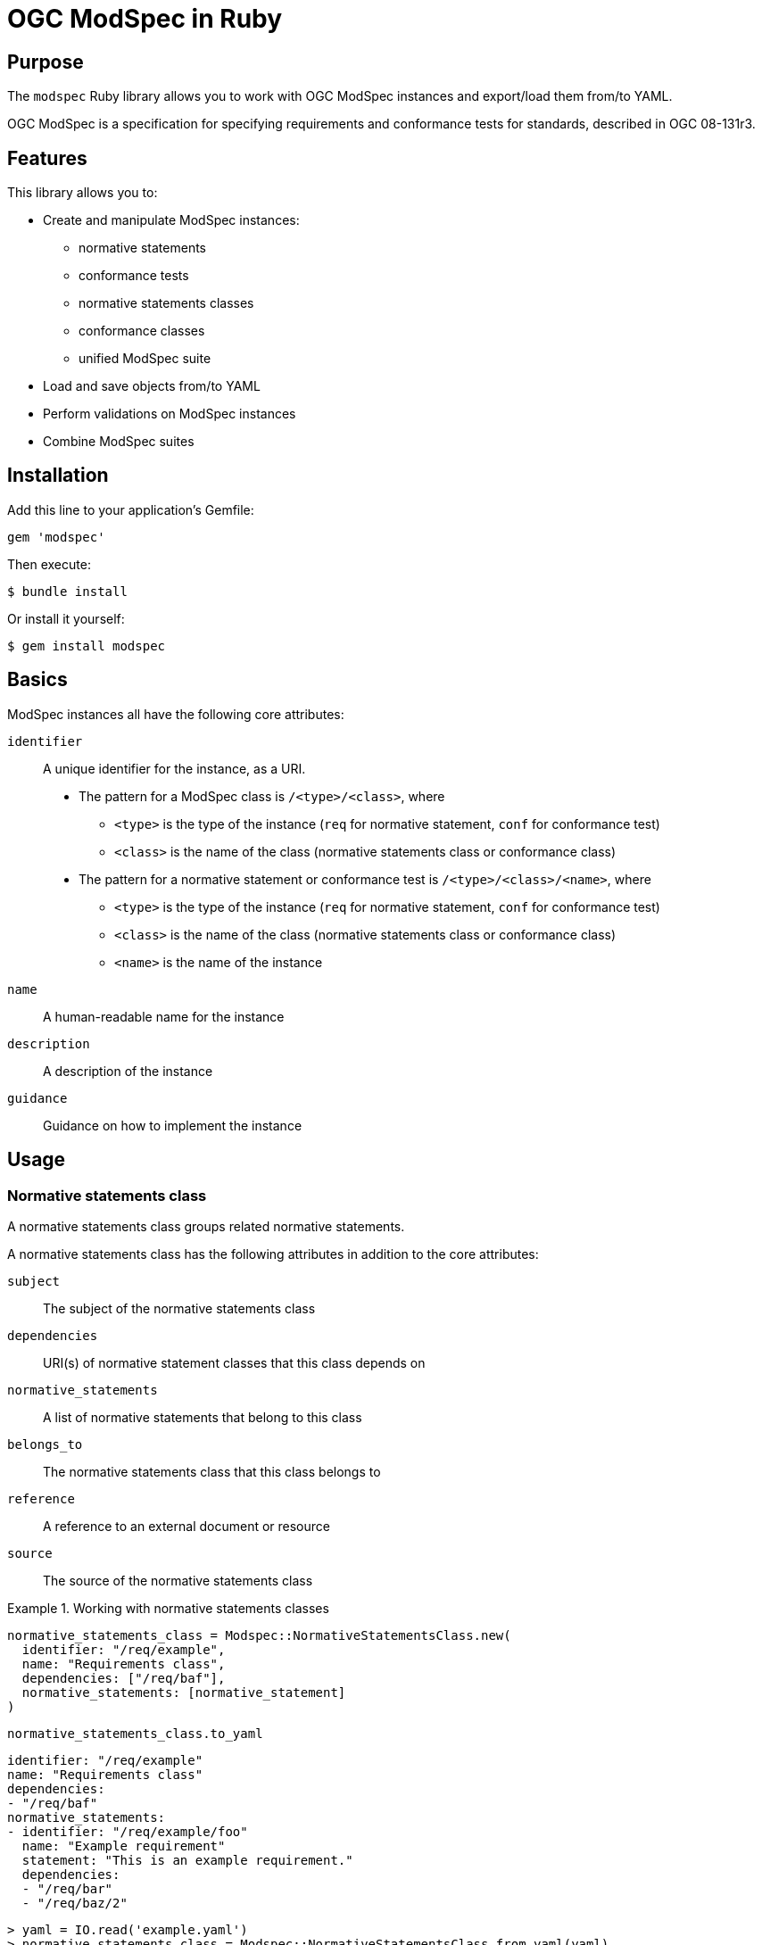 = OGC ModSpec in Ruby

== Purpose

The `modspec` Ruby library allows you to work with OGC ModSpec instances
and export/load them from/to YAML.

OGC ModSpec is a specification for specifying requirements and conformance tests
for standards, described in OGC 08-131r3.

== Features

This library allows you to:

* Create and manipulate ModSpec instances:
** normative statements
** conformance tests
** normative statements classes
** conformance classes
** unified ModSpec suite

* Load and save objects from/to YAML
* Perform validations on ModSpec instances
* Combine ModSpec suites


== Installation

Add this line to your application's Gemfile:

[source,ruby]
----
gem 'modspec'
----

Then execute:

[source,shell]
----
$ bundle install
----

Or install it yourself:

[source,shell]
----
$ gem install modspec
----

== Basics

ModSpec instances all have the following core attributes:

`identifier`:: A unique identifier for the instance, as a URI.

** The pattern for a ModSpec class is `/<type>/<class>`, where
*** `<type>` is the type of the instance (`req` for normative statement, `conf` for conformance test)
*** `<class>` is the name of the class (normative statements class or conformance class)

** The pattern for a normative statement or conformance test is `/<type>/<class>/<name>`, where

*** `<type>` is the type of the instance (`req` for normative statement, `conf` for conformance test)
*** `<class>` is the name of the class (normative statements class or conformance class)
*** `<name>` is the name of the instance

`name`::
A human-readable name for the instance

`description`::
A description of the instance

`guidance`::
Guidance on how to implement the instance



== Usage

=== Normative statements class

A normative statements class groups related normative statements.

A normative statements class has the following attributes in addition to the core attributes:

`subject`::
The subject of the normative statements class

`dependencies`::
URI(s) of normative statement classes that this class depends on

`normative_statements`::
A list of normative statements that belong to this class

`belongs_to`::
The normative statements class that this class belongs to

`reference`::
A reference to an external document or resource

`source`::
The source of the normative statements class


.Working with normative statements classes
[example]
====
[source,ruby]
----
normative_statements_class = Modspec::NormativeStatementsClass.new(
  identifier: "/req/example",
  name: "Requirements class",
  dependencies: ["/req/baf"],
  normative_statements: [normative_statement]
)
----

[source,ruby]
----
normative_statements_class.to_yaml
----

[source,yaml]
----
identifier: "/req/example"
name: "Requirements class"
dependencies:
- "/req/baf"
normative_statements:
- identifier: "/req/example/foo"
  name: "Example requirement"
  statement: "This is an example requirement."
  dependencies:
  - "/req/bar"
  - "/req/baz/2"
----

[source,ruby]
----
> yaml = IO.read('example.yaml')
> normative_statements_class = Modspec::NormativeStatementsClass.from_yaml(yaml)
> <#Modspec::NormativeStatementsClass:0x00007f8b1b8b3d08 @identifier="/req/example", @name="Requirements class", @dependencies=["/req/baf"], @normative_statements=[<#Modspec::NormativeStatement:0x00007f8b1b8b3d08 @identifier="/req/example/foo", @name="Example requirement", @statement="This is an example requirement.", @dependencies=["/req/bar", "/req/baz/2"]>]>
> normative_statements_class.name
> "Requirements class"
----
====

Validations:

* *Identifier prefix*: All normative statements within a normative statements
class must share the same identifier prefix as the class itself, followed by a
slash and then the statement's own identifier.


=== Normative statement

A normative statement represents a single requirement in the specification.

A normative statement has the following attributes in addition to the core attributes:

`subject`::
The subject of the normative statement

`obligation`::
The obligation level of the class, one of `requirement`, `recommendation`, `permission`. Defaults to `requirement`.

`statement`::
The text of the normative statement

`condition`::
Conditions that must be met for the statement to apply

`inherit`::
URI(s) of normative statement(s) that this statement inherits from

`indirect_dependency`::
URI(s) of normative statement(s) that this statement indirectly depends on

`implements`::
The higher-level normative statement that this statement implements

`dependencies`::
A list of identifiers for other normative statements that this statement depends on.

`belongs_to`::
The normative statements class that this statement belongs to.

`reference`::
A reference to an external document or resource

`parts`::
A list of normative statements classes that this class is composed


.Working with normative statements
[example]
====
[source,ruby]
----
normative_statement = Modspec::NormativeStatement.new(
  identifier: "/req/example/foo",
  name: "Example requirement",
  statement: "This is an example requirement statement.",
  obligation: "requirement", # default
  parts: [
    "This is a part of the requirement.",
    "This is another part of the requirement."
  ]
  dependencies: ["/req/bar", "/req/baz/2"]
)
----

[source,ruby]
----
normative_statement.to_yaml
----

Will give out:

[source,yaml]
----
identifier: /req/example/foo
name: Example requirement
statement: This is an example requirement statement.
dependencies:
- /req/bar
- /req/baz/2
----

And to load a normative statement from a YAML file:

[source,ruby]
----
> yaml = IO.read('example-foo.yaml')
> normative_statement = Modspec::NormativeStatement.from_yaml(yaml)
> <#Modspec::NormativeStatement:0x00007f8b1b8b3d08 @identifier="/req/example/foo", @name="Example requirement", @statement="This is an example requirement statement.", @dependencies=["/req/bar", "/req/baz/2"]>
> normative_statement.name
> "Example requirement"
----
====


Validations:

* *Unique identifier*: Each normative statement must have a unique identifier
within its parent normative statements class.

* *Valid dependencies*: The dependencies listed for a normative statement must
refer to valid identifiers of other normative statements.


=== Conformance class

A conformance class groups related conformance tests.

A conformance class has the following attributes in addition to the core attributes:

`tests`::
A set of conformance tests that belong to this class

`classification`::
A classification of the conformance class

`dependencies`::
A list of identifiers for other conformance classes that this class depends on

`target`::
A list of identifiers of normative statement(s) that this class targets

`belongs_to`::
A conformance class that this class belongs to

`reference`::
A reference to an external document or resource


.Working with conformance classes
[example]
====
[source,ruby]
----
conformance_class = Modspec::ConformanceClass.new(
  identifier: "/conf/example",
  name: "Conformance class",
  tests: [conformance_test]
)
conformance_class.to_yaml
----

[source,yaml]
----
identifier: "/conf/example"
name: "Conformance class"
tests:
- identifier: "/conf/example/foo"
  name: "Example test"
  description: "This is an example conformance test."
  targets:
  - "/req/example/foo"
----

[source,ruby]
----
> yaml = IO.read('example.yaml')
> conformance_class = Modspec::ConformanceClass.from_yaml(yaml)
> <#Modspec::ConformanceClass:0x00007f8b1b8b3d08 @identifier="/conf/example", @name="Conformance class", @tests=[<#Modspec::ConformanceTest:0x00007f8b1b8b3d08 @identifier="/conf/example/foo", @name="Example test", @description="This is an example conformance test.", @targets=["/req/example/foo"]>], @abstract=false>
> conformance_class.name
> "Conformance class"
----
====


Validations:

* *Identifier prefix*: All conformance tests within a conformance class must
share the same identifier prefix as the class itself, followed by a slash and
then the test's own identifier.

* *Valid targets*: The targets listed for a conformance test must refer to valid
identifiers of existing normative statements.



=== Conformance test

A conformance test verifies compliance with one or more normative statements.

A conformance test has the following attributes in addition to the core attributes:

`targets`::
A list of identifiers for normative statements that this test targets

`belongs_to`::
The conformance class that this test belongs to

`guidance`::
Guidance on how to perform the test

`purpose`::
The purpose of the test

`method`::
The method used to perform the test

`type`::
The type of the test

`reference`::
A reference to an external document or resource

`abstract`::
A boolean indicating whether this test is abstract



.Working with conformance tests
[example]
====
[source,ruby]
----
conformance_test = Modspec::ConformanceTest.new(
  identifier: "/conf/example/foo",
  name: "Example test",
  description: "This is an example conformance test.",
  targets: ["/req/example/foo"],
  test_method: "manual",
  abstract: false
)
conformance_test.to_yaml
----

[source,yaml]
----
identifier: "/conf/example/foo"
name: "Example test"
description: "This is an example conformance test."
abstract: false
test_method: "manual"
targets:
- "/req/example/foo"
----

[source,ruby]
----
> yaml = IO.read('example.yaml')
> conformance_test = Modspec::ConformanceTest.from_yaml(yaml)
> <#Modspec::ConformanceTest:0x00007f8b1b8b3d08 @identifier="/conf/example/foo", @name="Example test", @description="This is an example conformance test.", @targets=["/req/example/foo"], @test_method="manual", @abstract=false>
> conformance_test.name
> "Example test"
----
====


Validations:

* *Valid targets*: The targets listed for a conformance test must refer to valid
identifiers of existing normative statements.


=== Suite

A suite represents the entire specification, including all normative statements
and conformance tests.

NOTE: This is not defined in the ModSpec specification.

.Working with suites
[example]
====
[source,ruby]
----
suite = Modspec::Suite.new(
  identifier: "example-suite",
  name: "Example suite",
  normative_statements_classes: [normative_statements_class],
  conformance_classes: [conformance_class]
)
suite.to_yaml
----

[source,yaml]
----
identifier: "example-suite"
name: "Example suite"
normative_statements_classes:
  - identifier: "/req/example"
    name: "Requirements class"
    normative_statements:
      - identifier: "/req/example/foo"
        name: "Example requirement"
        statement: "This is an example requirement statement."
        dependencies:
          - "/req/bar"
          - "/req/baz/2"
conformance_classes:
  - identifier: "/conf/example"
    name: "Conformance class"
    tests:
      - identifier: "/conf/example/foo"
        name: "Example test"
        description: "This is an example conformance test."
        targets:
          - "/req/example/foo"
----

[source,ruby]
----
> yaml = IO.read('example-suite.yaml')
> suite = Modspec::Suite.from_yaml(yaml)
> <#Modspec::Suite:0x00007f8b1b8b3d08 @identifier="example-suite", @name="Example suite", @normative_statements_classes=[<#Modspec::NormativeStatementsClass:0x00007f8b1b8b3d08 @identifier="/req/example", @name="Requirements class", @dependencies=["/req/baf"], @normative_statements=[<#Modspec::NormativeStatement:0x00007f8b1b8b3d08 @identifier="/req/example/foo", @name="Example requirement", @statement="This is an example requirement statement.", @dependencies=["/req/bar", "/req/baz/2"]>]>], @conformance_classes=[<#Modspec::ConformanceClass:0x00007f8b1b8b3d08 @identifier="/conf/example", @name="Conformance class", @tests=[<#Modspec::ConformanceTest:0x00007f8b1b8b3d08 @identifier="/conf/example/foo", @name="Example test", @description="This is an example conformance test.", @targets=["/req/example/foo"]>], @abstract=false>]>
> suite.normative_statements_classes.first.name
> "Requirements class"
----
====

Validations:

* *No cyclic dependencies*: The suite ensures that there are no circular
dependencies among normative statements.

* *Label uniqueness*: Labels must be unique across all classes within the suite.

* *Dependency validation*: The suite verifies that all dependencies between
normative statements and conformance tests are valid and refer to existing
elements.


The Suite class provides a `from_yaml_files` method to load a Suite instance
from multiple YAML files. This is particularly useful when your specification is
split across several files for better organization and maintainability.

To load a Suite from multiple YAML files:

[source,ruby]
----
require 'modspec'

# Specify the paths to your YAML files
yaml_files = [
  'path/to/normative_statements.yaml',
  'path/to/conformance_tests.yaml'
]

# Create a Suite instance from the YAML files
suite = Modspec::Suite.from_yaml_files(yaml_files)

# Now you can work with the suite object
puts suite.name
puts suite.normative_statements_classes.count
puts suite.conformance_classes.count
----


The `Suite` class provides a `combine` method to merge two suites:

[source,ruby]
----
combined_suite = suite1.combine(suite2)
----

This method merges the two suites into a single suite, ensuring that the
resulting suite is consistent and free of conflicts.


=== Validation process

Validations are typically performed when:

. Creating or modifying individual elements (normative statements, conformance tests, etc.)
. Adding elements to their respective classes
. Combining suites
. Loading a suite from YAML or other formats

If any validation fails, an error or a collection of errors is returned,
describing the specific validation issues encountered.

To manually trigger validation on a suite:

[source,ruby]
----
errors = suite.validate
if errors.any?
  puts "Validation errors:"
  errors.each { |error| puts "- #{error}" }
else
  puts "Suite is valid."
end
----

These validation mechanisms help ensure that the created ModSpec instances are
consistent, well-formed, and adhere to the expected structure and relationships.


== Credits

This gem is developed, maintained and funded by
https://www.ribose.com[Ribose Inc.]

== License

The gem is available as open source under the terms of the
https://opensource.org/licenses/BSD-2-Clause[2-Clause BSD License].
